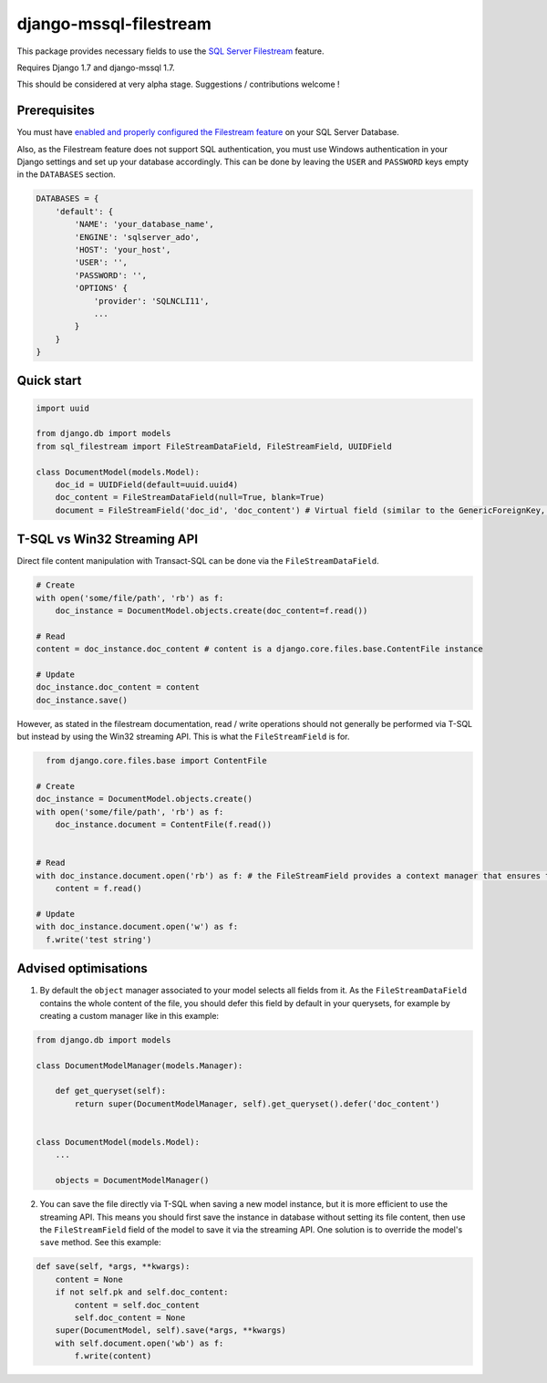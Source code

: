 =======================
django-mssql-filestream
=======================

This package provides necessary fields to use the `SQL Server Filestream <https://msdn.microsoft.com/fr-fr/library/gg471497.aspx>`_ feature.

Requires Django 1.7 and django-mssql 1.7.

This should be considered at very alpha stage. Suggestions / contributions welcome !

Prerequisites
-------------
You must have `enabled and properly configured the Filestream feature <https://technet.microsoft.com/en-us/library/cc645923(v=sql.110).aspx>`_ on your SQL Server Database.

Also, as the Filestream feature does not support SQL authentication, you must use Windows authentication in your Django settings and set up your database accordingly. This can be done by leaving the ``USER`` and ``PASSWORD`` keys empty in the ``DATABASES`` section.

.. code:: python

    DATABASES = {
        'default': {
            'NAME': 'your_database_name',
            'ENGINE': 'sqlserver_ado',
            'HOST': 'your_host',
            'USER': '',
            'PASSWORD': '',
            'OPTIONS' {
                'provider': 'SQLNCLI11',
                ...
            }
        }
    }

Quick start
-----------
.. code:: python

    import uuid

    from django.db import models
    from sql_filestream import FileStreamDataField, FileStreamField, UUIDField

    class DocumentModel(models.Model):
        doc_id = UUIDField(default=uuid.uuid4)
        doc_content = FileStreamDataField(null=True, blank=True)
        document = FileStreamField('doc_id', 'doc_content') # Virtual field (similar to the GenericForeignKey, if you are familiar with the ContentTypes app...)

T-SQL vs Win32 Streaming API
----------------------------
Direct file content manipulation with Transact-SQL can be done via the ``FileStreamDataField``.

.. code:: python

    # Create
    with open('some/file/path', 'rb') as f:
        doc_instance = DocumentModel.objects.create(doc_content=f.read())

    # Read
    content = doc_instance.doc_content # content is a django.core.files.base.ContentFile instance

    # Update
    doc_instance.doc_content = content
    doc_instance.save()


However, as stated in the filestream documentation, read / write operations should not generally be performed via T-SQL but instead by using the Win32 streaming API. This is what the ``FileStreamField`` is for.

.. code:: python

    from django.core.files.base import ContentFile

  # Create
  doc_instance = DocumentModel.objects.create()
  with open('some/file/path', 'rb') as f:
      doc_instance.document = ContentFile(f.read())


  # Read
  with doc_instance.document.open('rb') as f: # the FileStreamField provides a context manager that ensures that the read/write operations are performed within a transaction as needed by the Streaming API
      content = f.read()

  # Update
  with doc_instance.document.open('w') as f:
    f.write('test string')


Advised optimisations
---------------------

1. By default the ``object`` manager associated to your model selects all fields from it. As the ``FileStreamDataField`` contains the whole content of the file, you should defer this field by default in your querysets, for example by creating a custom manager like in this example:

.. code:: python

    from django.db import models

    class DocumentModelManager(models.Manager):

        def get_queryset(self):
            return super(DocumentModelManager, self).get_queryset().defer('doc_content')


    class DocumentModel(models.Model):
        ...

        objects = DocumentModelManager()


2. You can save the file directly via T-SQL when saving a new model instance, but it is more efficient to use the streaming API. This means you should first save the instance in database without setting its file content, then use the ``FileStreamField`` field of the model to save it via the streaming API. One solution is to override the model's ``save`` method. See this example:

.. code:: python

    def save(self, *args, **kwargs):
        content = None
        if not self.pk and self.doc_content:
            content = self.doc_content
            self.doc_content = None
        super(DocumentModel, self).save(*args, **kwargs)
        with self.document.open('wb') as f:
            f.write(content)


